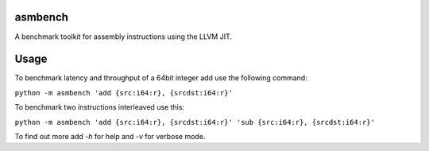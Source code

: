 asmbench
========

A benchmark toolkit for assembly instructions using the LLVM JIT.

Usage
=====

To benchmark latency and throughput of a 64bit integer add use the following command:

``python -m asmbench 'add {src:i64:r}, {srcdst:i64:r}'``

To benchmark two instructions interleaved use this:

``python -m asmbench 'add {src:i64:r}, {srcdst:i64:r}' 'sub {src:i64:r}, {srcdst:i64:r}'``

To find out more add `-h` for help and `-v` for verbose mode.
